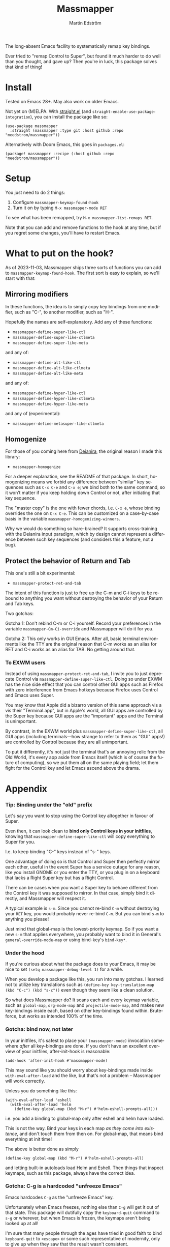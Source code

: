 #+TITLE: Massmapper
#+AUTHOR: Martin Edström
#+EMAIL: meedstrom91@gmail.com
#+LANGUAGE: en
# Copying and distribution of this file, with or without modification,
# are permitted in any medium without royalty provided the copyright
# notice and this notice are preserved.  This file is offered as-is,
# without any warranty.

# [[https://img.shields.io/badge/license-GPL3+-blue.png]]

The long-absent Emacs facility to systematically remap key bindings.

Ever tried to "remap Control to Super", but found it much harder to do well than you thought, and gave up?  Then you're in luck, this package solves that kind of thing!

* Install

Tested on Emacs 28+.  May also work on older Emacs.

Not yet on (M)ELPA.  With [[https://github.com/raxod502/straight.el][straight.el]] (and =straight-enable-use-package-integration=), you can install the package like so:

#+begin_src elisp
(use-package massmapper
  :straight (massmapper :type git :host github :repo "meedstrom/massmapper"))
#+end_src

Alternatively with Doom Emacs, this goes in =packages.el=:

#+begin_src elisp
(package! massmapper :recipe (:host github :repo "meedstrom/massmapper"))
#+end_src

* Setup

You just need to do 2 things:

1. Configure =massmapper-keymap-found-hook=
2. Turn it on by typing =M-x massmapper-mode RET=

To see what has been remapped, try =M-x massmapper-list-remaps RET=.

Note that you can add and remove functions to the hook at any time, but if you regret some changes, you'll have to restart Emacs.

* What to put on the hook?

As of 2023-11-03, Massmapper ships three sorts of functions you can add to =massmapper-keymap-found-hook=.  The first sort is easy to explain, so we'll start with that:

** Mirroring modifiers

In these functions, the idea is to simply copy key bindings from one modifier, such as "C-", to another modifier, such as "H-".

Hopefully the names are self-explanatory.  Add any of these functions:

- =massmapper-define-super-like-ctl=
- =massmapper-define-super-like-ctlmeta=
- =massmapper-define-super-like-meta=

and any of:

- =massmapper-define-alt-like-ctl=
- =massmapper-define-alt-like-ctlmeta=
- =massmapper-define-alt-like-meta=

and any of:

- =massmapper-define-hyper-like-ctl=
- =massmapper-define-hyper-like-ctlmeta=
- =massmapper-define-hyper-like-meta=

and any of (experimental):

- =massmapper-define-metasuper-like-ctlmeta=

** Homogenize
For those of you coming here from [[https://github.com/meedstrom/deianira][Deianira]], the original reason I made this library:

- =massmapper-homogenize=

For a deeper explanation, see the README of that package.  In short, homogenizing means we forbid any difference between "similar" key sequences such as =C-x C-e= and =C-x e=; we bind both to the same command, so it won’t matter if you keep holding down Control or not, after initiating that key sequence.

The "master copy" is the one with fewer chords, i.e. =C-x e=, whose binding overrides the one on =C-x C-e=.  This can be customized on a case-by-case basis in the variable =massmapper-homogenizing-winners=.

Why we would do something so hare-brained?  It supports cross-training with the Deianira input paradigm, which by design cannot represent a difference between such key sequences (and considers this a feature, not a bug).

** Protect the behavior of Return and Tab

This one's still a bit experimental:

- =massmapper-protect-ret-and-tab=

# #+begin_src elisp
# (add-hook 'massmapper-keymap-found-hook #'massmapper-protect-ret-and-tab)
# #+end_src

The intent of this function is just to free up the C-m and C-i keys to be rebound to anything you want without destroying the behavior of your Return and Tab keys.

Two gotchas:

Gotcha 1: Don't rebind C-m or C-i yourself.  Record your preferences in the variable =massmapper-Cm-Ci-override= and Massmapper will do it for you.

Gotcha 2: This only works in GUI Emacs.  After all, basic terminal environments like the TTY are the original reason that C-m works as an alias for RET and C-i works as an alias for TAB.  No getting around that.

*** To EXWM users

Instead of using =massmapper-protect-ret-and-tab=, I invite you to just deprecate Control via =massmapper-define-super-like-ctl=.  Doing so under EXWM has the nice side effect that you can control other GUI apps such as Firefox with zero interference from Emacs hotkeys because Firefox uses Control and Emacs uses Super.

You may know that Apple did a bizarro version of this same approach vis a vis their "Terminal.app", but in Apple's world, all GUI apps are controlled by the Super key because GUI apps are the "important" apps and the Terminal is unimportant.

By contrast, in the EXWM world plus =massmapper-define-super-like-ctl=, all GUI apps (including terminals---how strange to refer to them as "GUI" apps!) are controlled by Control because they are all unimportant.

To put it differently, it's not just the terminal that's an annoying relic from the Old World, it's every app aside from Emacs itself (which is of course the future of computing), so we put them all on the same playing field; let them fight for the Control key and let Emacs ascend above the drama.

* Appendix
*** Tip: Binding under the "old" prefix

Let's say you want to stop using the Control key altogether in favour of Super.

Even then, it can look clean to *bind only Control keys in your initfiles*, knowing that =massmapper-define-super-like-ctl= will copy everything to Super for you.

I.e. to keep binding "C-" keys instead of "s-" keys.

One advantage of doing so is that Control and Super then perfectly mirror each other, useful in the event Super has a service outage for any reason, like you install GNOME or you enter the TTY, or you plug in on a keyboard that lacks a Right Super key but has a Right Control.

There can be cases when you want a Super key to behave different from the Control key it was supposed to mirror.  In that case, simply bind it directly, and Massmapper will respect it.

A typical example is =s-m=.  Since you cannot re-bind =C-m= without destroying your =RET= key, you would probably never re-bind =C-m=.  But you can bind =s-m= to anything you please!

Just mind that global-map is the lowest-priority keymap.  So if you want a new =s-m= that applies everywhere, you probably want to bind it in General's =general-override-mode-map= or using bind-key's =bind-key*=.

*** Under the hood

If you're curious about what the package does to your Emacs, it may be nice to set =(setq massmapper-debug-level 1)= for a while.

When you develop a package like this, you run into many gotchas.  I learned not to utilize key translations such as =(define-key key-translation-map (kbd "C-c") (kbd "s-c"))= even though they seem like a clean solution.

So what does Massmapper do?  It scans each and every keymap variable, such as =global-map=, =org-mode-map= and =projectile-mode-map=, and makes new key-bindings inside each, based on other key-bindings found within.  Brute-force, but works as intended 100% of the time.

# *** Tip: Declutter which-key after homogenize

# #+begin_src elisp
# ;; Hide any key sequence involving more than one chord.  We have no reason to
# ;; see them after using `massmapper-homogenize'.
# (with-eval-after-load 'which-key
#   (cl-pushnew '((" .-." . nil) . t) which-key-replacement-alist))
# #+end_src

*** Gotcha: bind now, not later

In your initfiles, it's safest to place your =(massmapper-mode)= invocation somewhere /after/ all key-bindings are done.  If you don't have an excellent overview of your initfiles, after-init-hook is reasonable:

: (add-hook 'after-init-hook #'massmapper-mode)

This may sound like you should worry about key-bindings made inside =with-eval-after-load= and the like, but that's not a problem -- Massmapper will work correctly.

Unless you do something like this:

#+begin_src elisp
(with-eval-after-load 'eshell
  (with-eval-after-load 'helm
    (define-key global-map (kbd "M-r") #'helm-eshell-prompts-all)))
#+end_src

i.e. you add a binding to global-map only after eshell and helm have loaded.

This is not the way.  Bind your keys in each map /as they come into existence/, and don't touch them from then on.  For global-map, that means bind everything at init time!

The above is better done as simply

#+begin_src elisp
(define-key global-map (kbd "M-r") #'helm-eshell-prompts-all)
#+end_src

and letting built-in autoloads load Helm and Eshell.  Then things that inspect keymaps, such as this package, always have the correct idea.

*** Gotcha: C-g is a hardcoded "unfreeze Emacs"

Emacs hardcodes =C-g= as the "unfreeze Emacs" key.

Unfortunately when Emacs freezes, nothing else than =C-g= will get it out of that state.  This package will dutifully copy the =keyboard-quit= command to =s-g= or wherever, but when Emacs is frozen, the keymaps aren't being looked up at all!

I'm sure that many people through the ages have tried in good faith to bind =keyboard-quit= to =<escape>= or some such representative of modernity, only to give up when they saw that the result wasn't consistent.

I surmise we can't remove the =C-g= behavior from =C-g= itself because of TTYs, but it should be possible to add /more/ keyboard interrupts than just =C-g=.  Emacs would probably need a compile-time option, which could maybe become a startup parameter or Lisp setting.

There is nothing Massmapper can do from within Emacs Lisp.  If you really want to move the C-g behavior, you could tell your window manager or kmonad to send a real C-g in place of s-g or whichever key you prefer.  That gets a bit crazy if it's the Escape key you want to give this behavior... because that breaks other apps.  You would need a WM that's aware of whether Emacs is in focus or not.

*** Gotcha: C-g is sometimes a hardcoded "cancel-button"
Aside from the above, some Emacs Lisp functions hardcode =C-g= as a "cancel" action, but this can usually be circumvented with a key-translation---which for your information, Massmapper won't do by default.  This tends to do the trick:

#+begin_src elisp
(define-key input-decode-map (kbd "s-g") (kbd "C-g"))
#+end_src

In very rare cases, mainly =map-y-or-n-p= that I've seen, a function [[https://lists.gnu.org/archive/html/bug-gnu-emacs/2022-10/msg02195.html][actually uses read-event]] so that key-translations do nothing!  That's properly considered a bug and should be reported upstream.

*** Aside for developers

*If you're an Emacs Lisp programmer* wondering what's the appropriate thing to do instead of referring to =C-g=, it's to create a minor or major mode map and just remap =keyboard-quit= in there, making no assumption about what the user has on C-g or where =keyboard-quit= may be. I.e. do this:

#+begin_src elisp
(defvar-keymap my-map)
(define-key my-map [remap keyboard-quit] #'my-keyboard-quit-wrapper)
;; if my-map may be activated in a minibuffer
(define-key my-map [remap abort-recursive-edit] #'my-abort-recursive-edit-wrapper)
#+end_src

not this:

#+begin_src elisp
(defvar-keymap my-map)
(define-key my-map (kbd "C-g") #'my-special-cancel)
#+end_src

Note that your imaginary =my-keyboard-quit-wrapper= should probably call =keyboard-quit= itself at the end.

If you must refer directly to a key in some custom interaction, avoid the demon functions =read-event=, =read-char= or =read-char-exclusive=, because they don't respect key translations!

Use =read-key=, or higher-level functions such as =read-char-choice=, =read-multiple-choice=, =read-answer=, =read-char-from-minibuffer=, =y-or-n-p= etc.  See the Info manual chapter "(elisp)Reading Input".

As an alternative, you can try to design your program in such a way that when a keyboard-quit comes, the right thing would happen automatically, but that's more art than science.
